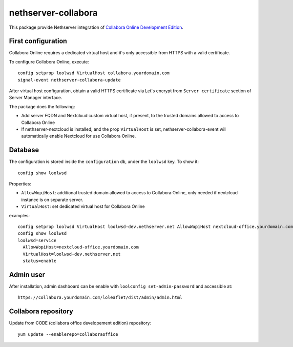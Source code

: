 ====================
nethserver-collabora
====================

This package provide Nethserver integration of `Collabora Online Development Edition`_.

.. _Collabora Online Development Edition: https://www.collaboraoffice.com/code/

First configuration
===================

Collabora Online requires a dedicated virtual host and it's only accessible from HTTPS with a valid certificate.

To configure Collobora Online, execute: ::

  config setprop loolwsd VirtualHost collabora.yourdomain.com
  signal-event nethserver-collabora-update

After virtual host configuration, obtain a valid HTTPS certificate via Let's encrypt from ``Server certificate`` section of Server Manager interface.

The package does the following:

* Add server FQDN and Nextcloud custom virtual host, if present, to the trusted domains allowed to access to Collabora Online
* If nethserver-nextcloud is installed, and the prop ``VirtualHost`` is set, nethserver-collabora-event will automatically enable
  Nextcloud for use Collabora Online.

Database
========

The configuration is stored inside the ``configuration`` db, under the ``loolwsd`` key. To show it: ::

 config show loolwsd

Properties:

* ``AllowWopiHost``: additional trusted domain allowed to access to Collabora Online, only needed if nextcloud instance is on separate server.
* ``VirtualHost``: set dedicated virtual host for Collabora Online

examples: ::

  config setprop loolwsd VirtualHost loolwsd-dev.nethserver.net AllowWopiHost nextcloud-office.yourdomain.com
  config show loolwsd
  loolwsd=service
    AllowWopiHost=nextcloud-office.yourdomain.com
    VirtualHost=loolwsd-dev.nethserver.net
    status=enable


Admin user
==========

After installation, admin dashboard can be enable with ``loolconfig set-admin-password`` and accessible at: ::

  https://collabora.yourdomain.com/loleaflet/dist/admin/admin.html


Collabora repository
====================

Update from CODE (collabora office developement edition) repository: ::

  yum update --enablerepo=collaboraoffice
